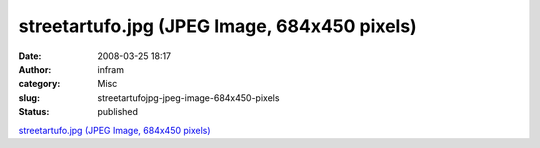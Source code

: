 streetartufo.jpg (JPEG Image, 684x450 pixels)
#############################################
:date: 2008-03-25 18:17
:author: infram
:category: Misc
:slug: streetartufojpg-jpeg-image-684x450-pixels
:status: published

`streetartufo.jpg (JPEG Image, 684x450
pixels) <http://www.woostercollective.com/streetartufo.jpg>`__
